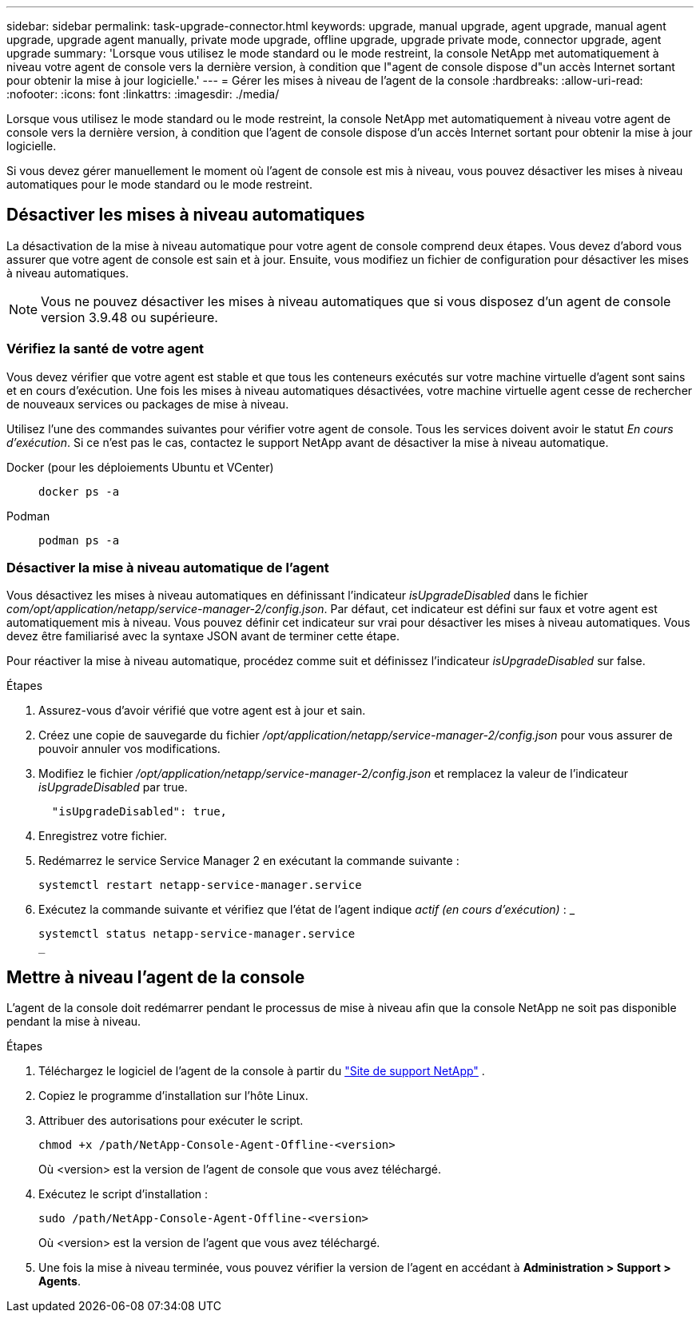 ---
sidebar: sidebar 
permalink: task-upgrade-connector.html 
keywords: upgrade, manual upgrade, agent upgrade, manual agent upgrade, upgrade agent manually, private mode upgrade, offline upgrade, upgrade private mode, connector upgrade, agent upgrade 
summary: 'Lorsque vous utilisez le mode standard ou le mode restreint, la console NetApp met automatiquement à niveau votre agent de console vers la dernière version, à condition que l"agent de console dispose d"un accès Internet sortant pour obtenir la mise à jour logicielle.' 
---
= Gérer les mises à niveau de l'agent de la console
:hardbreaks:
:allow-uri-read: 
:nofooter: 
:icons: font
:linkattrs: 
:imagesdir: ./media/


[role="lead"]
Lorsque vous utilisez le mode standard ou le mode restreint, la console NetApp met automatiquement à niveau votre agent de console vers la dernière version, à condition que l'agent de console dispose d'un accès Internet sortant pour obtenir la mise à jour logicielle.

Si vous devez gérer manuellement le moment où l'agent de console est mis à niveau, vous pouvez désactiver les mises à niveau automatiques pour le mode standard ou le mode restreint.



== Désactiver les mises à niveau automatiques

La désactivation de la mise à niveau automatique pour votre agent de console comprend deux étapes.  Vous devez d’abord vous assurer que votre agent de console est sain et à jour.  Ensuite, vous modifiez un fichier de configuration pour désactiver les mises à niveau automatiques.


NOTE: Vous ne pouvez désactiver les mises à niveau automatiques que si vous disposez d'un agent de console version 3.9.48 ou supérieure.



=== Vérifiez la santé de votre agent

Vous devez vérifier que votre agent est stable et que tous les conteneurs exécutés sur votre machine virtuelle d’agent sont sains et en cours d’exécution.  Une fois les mises à niveau automatiques désactivées, votre machine virtuelle agent cesse de rechercher de nouveaux services ou packages de mise à niveau.

Utilisez l’une des commandes suivantes pour vérifier votre agent de console.  Tous les services doivent avoir le statut _En cours d'exécution_.  Si ce n’est pas le cas, contactez le support NetApp avant de désactiver la mise à niveau automatique.

Docker (pour les déploiements Ubuntu et VCenter)::
+
--
[source, cli]
----
docker ps -a
----
--
Podman::
+
--
[source, cli]
----
podman ps -a
----
--




=== Désactiver la mise à niveau automatique de l'agent

Vous désactivez les mises à niveau automatiques en définissant l'indicateur _isUpgradeDisabled_ dans le fichier _com/opt/application/netapp/service-manager-2/config.json_.  Par défaut, cet indicateur est défini sur faux et votre agent est automatiquement mis à niveau.  Vous pouvez définir cet indicateur sur vrai pour désactiver les mises à niveau automatiques.  Vous devez être familiarisé avec la syntaxe JSON avant de terminer cette étape.

Pour réactiver la mise à niveau automatique, procédez comme suit et définissez l'indicateur _isUpgradeDisabled_ sur false.

.Étapes
. Assurez-vous d'avoir vérifié que votre agent est à jour et sain.
. Créez une copie de sauvegarde du fichier _/opt/application/netapp/service-manager-2/config.json_ pour vous assurer de pouvoir annuler vos modifications.
. Modifiez le fichier _/opt/application/netapp/service-manager-2/config.json_ et remplacez la valeur de l'indicateur _isUpgradeDisabled_ par true.
+
[source, json]
----
  "isUpgradeDisabled": true,
----
. Enregistrez votre fichier.
. Redémarrez le service Service Manager 2 en exécutant la commande suivante :
+
[source, cli]
----
systemctl restart netapp-service-manager.service
----
. Exécutez la commande suivante et vérifiez que l'état de l'agent indique _actif (en cours d'exécution)_ : _
+
[source, cli]
----
systemctl status netapp-service-manager.service
_
----




== Mettre à niveau l'agent de la console

L'agent de la console doit redémarrer pendant le processus de mise à niveau afin que la console NetApp ne soit pas disponible pendant la mise à niveau.

.Étapes
. Téléchargez le logiciel de l'agent de la console à partir du https://mysupport.netapp.com/site/products/all/details/cloud-manager/downloads-tab["Site de support NetApp"^] .
. Copiez le programme d’installation sur l’hôte Linux.
. Attribuer des autorisations pour exécuter le script.
+
[source, cli]
----
chmod +x /path/NetApp-Console-Agent-Offline-<version>
----
+
Où <version> est la version de l’agent de console que vous avez téléchargé.

. Exécutez le script d’installation :
+
[source, cli]
----
sudo /path/NetApp-Console-Agent-Offline-<version>
----
+
Où <version> est la version de l'agent que vous avez téléchargé.

. Une fois la mise à niveau terminée, vous pouvez vérifier la version de l'agent en accédant à *Administration > Support > Agents*.

